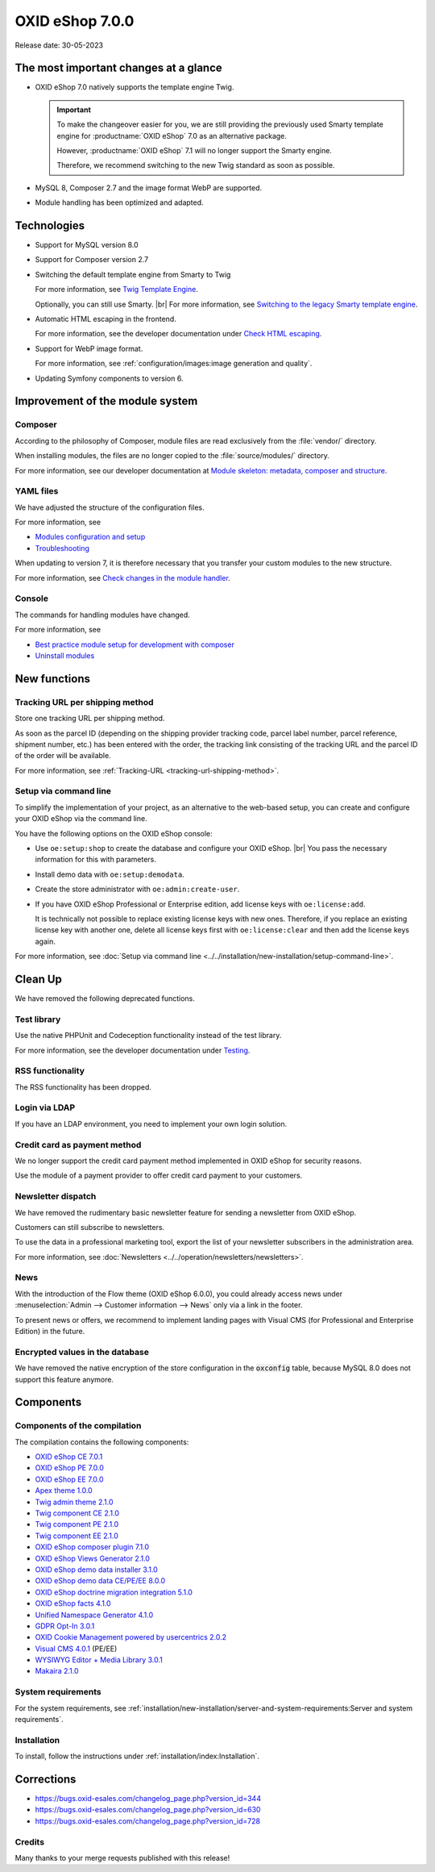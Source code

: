 OXID eShop 7.0.0
================

Release date: 30-05-2023

The most important changes at a glance
---------------------------------------

* OXID eShop 7.0 natively supports the template engine Twig.

  .. important::
     To make the changeover easier for you, we are still providing the previously used Smarty template engine for :productname:`OXID eShop` 7.0 as an alternative package.

     However, :productname:`OXID eShop` 7.1 will no longer support the Smarty engine.

     Therefore, we recommend switching to the new Twig standard as soon as possible.

* MySQL 8, Composer 2.7 and the image format WebP are supported.
* Module handling has been optimized and adapted.

Technologies
------------

* Support for MySQL version 8.0

* Support for Composer version 2.7

* Switching the default template engine from Smarty to Twig

  For more information, see `Twig Template Engine <https://docs.oxid-esales.com/developer/en/latest/development/modules_components_themes/project/twig_template_engine/index.html>`_.

  Optionally, you can still use Smarty.
  |br|
  For more information, see `Switching to the legacy Smarty template engine <https://docs.oxid-esales.com/developer/en/latest/update/eshop_from_65_to_7/install_smarty_engine.html>`_.

* Automatic HTML escaping in the frontend.

  For more information, see the developer documentation under `Check HTML escaping <https://docs.oxid-esales.com/developer/en/latest/update/eshop_from_65_to_7/modules.html#check-html-escaping>`_.

* Support for WebP image format.

  For more information, see :ref:`configuration/images:image generation and quality`.

* Updating Symfony components to version 6.

Improvement of the module system
--------------------------------

Composer
^^^^^^^^

According to the philosophy of Composer, module files are read exclusively from the :file:`vendor/` directory.

When installing modules, the files are no longer copied to the :file:`source/modules/` directory.

For more information, see our developer documentation at `Module skeleton: metadata, composer and structure <https://docs.oxid-esales.com/developer/en/latest/development/modules_components_themes/module/skeleton/index.html>`_.

YAML files
^^^^^^^^^^

We have adjusted the structure of the configuration files.

For more information, see

* `Modules configuration and setup <https://docs.oxid-esales.com/developer/en/latest/development/modules_components_themes/project/module_configuration/modules_configuration.html>`_
* `Troubleshooting <https://docs.oxid-esales.com/developer/en/latest/development/modules_components_themes/module/installation_setup/troubleshooting.html>`_

When updating to version 7, it is therefore necessary that you transfer your custom modules to the new structure.

For more information, see `Check changes in the module handler <https://docs.oxid-esales.com/developer/en/latest/update/eshop_from_65_to_7/modules.html#port-to-v7-module-handler-20221123>`_.

Console
^^^^^^^

The commands for handling modules have changed.

For more information, see

* `Best practice module setup for development with composer <https://docs.oxid-esales.com/developer/en/latest/development/modules_components_themes/module/tutorials/module_setup.html>`_
* `Uninstall modules <https://docs.oxid-esales.com/developer/en/latest/development/modules_components_themes/module/uninstall/index.html>`_

New functions
-------------

Tracking URL per shipping method
^^^^^^^^^^^^^^^^^^^^^^^^^^^^^^^^

Store one tracking URL per shipping method.

As soon as the parcel ID (depending on the shipping provider tracking code, parcel label number, parcel reference, shipment number, etc.) has been entered with the order, the tracking link consisting of the tracking URL and the parcel ID of the order will be available.

For more information, see :ref:`Tracking-URL <tracking-url-shipping-method>`.

Setup via command line
^^^^^^^^^^^^^^^^^^^^^^

To simplify the implementation of your project, as an alternative to the web-based setup, you can create and configure your OXID eShop via the command line.

You have the following options on the OXID eShop console:

* Use ``oe:setup:shop`` to create the database and configure your OXID eShop.
  |br|
  You pass the necessary information for this with parameters.

* Install demo data with ``oe:setup:demodata``.
* Create the store administrator with ``oe:admin:create-user``.
* If you have OXID eShop Professional or Enterprise edition, add license keys with ``oe:license:add``.

  It is technically not possible to replace existing license keys with new ones. Therefore, if you replace an existing license key with another one, delete all license keys first with ``oe:license:clear`` and then add the license keys again.

For more information, see :doc:`Setup via command line <../../installation/new-installation/setup-command-line>`.

Clean Up
--------

We have removed the following deprecated functions.

Test library
^^^^^^^^^^^^

Use the native PHPUnit and Codeception functionality instead of the test library.

For more information, see the developer documentation under `Testing <https://docs.oxid-esales.com/developer/en/latest/development/testing/index.html>`_.

RSS functionality
^^^^^^^^^^^^^^^^^

The RSS functionality has been dropped.

Login via LDAP
^^^^^^^^^^^^^^

If you have an LDAP environment, you need to implement your own login solution.

Credit card as payment method
^^^^^^^^^^^^^^^^^^^^^^^^^^^^^

We no longer support the credit card payment method implemented in OXID eShop for security reasons.

Use the module of a payment provider to offer credit card payment to your customers.

Newsletter dispatch
^^^^^^^^^^^^^^^^^^^

We have removed the rudimentary basic newsletter feature for sending a newsletter from OXID eShop.

Customers can still subscribe to newsletters.

To use the data in a professional marketing tool, export the list of your newsletter subscribers in the administration area.

For more information, see :doc:`Newsletters <../../operation/newsletters/newsletters>`.

News
^^^^

With the introduction of the Flow theme (OXID eShop 6.0.0), you could already access news under :menuselection:`Admin --> Customer information --> News` only via a link in the footer.

To present news or offers, we recommend to implement landing pages with Visual CMS (for Professional and Enterprise Edition) in the future.

Encrypted values in the database
^^^^^^^^^^^^^^^^^^^^^^^^^^^^^^^^

We have removed the native encryption of the store configuration in the :code:`oxconfig` table, because MySQL 8.0 does not support this feature anymore.


Components
----------

Components of the compilation
^^^^^^^^^^^^^^^^^^^^^^^^^^^^^

The compilation contains the following components:

* `OXID eShop CE 7.0.1 <https://github.com/OXID-eSales/oxideshop_ce/blob/v7.0.1/CHANGELOG.md>`_
* `OXID eShop PE 7.0.0 <https://github.com/OXID-eSales/oxideshop_pe/blob/v7.0.0/CHANGELOG.md>`_
* `OXID eShop EE 7.0.0 <https://github.com/OXID-eSales/oxideshop_ee/blob/v7.0.0/CHANGELOG.md>`_
* `Apex theme 1.0.0 <https://github.com/OXID-eSales/apex-theme/blob/v1.0.0/CHANGELOG.md>`_
* `Twig admin theme 2.1.0 <https://github.com/OXID-eSales/twig-admin-theme/blob/v2.1.0/CHANGELOG.md>`_
* `Twig component CE 2.1.0 <https://github.com/OXID-eSales/twig-component/blob/v2.1.0/CHANGELOG.md>`_
* `Twig component PE 2.1.0 <https://github.com/OXID-eSales/twig-component-pe/blob/v2.1.0/CHANGELOG.md>`_
* `Twig component EE 2.1.0 <https://github.com/OXID-eSales/twig-component-ee/blob/v2.1.0/CHANGELOG.md>`_

* `OXID eShop composer plugin 7.1.0 <https://github.com/OXID-eSales/oxideshop_composer_plugin/blob/v7.1.0/CHANGELOG.md>`_
* `OXID eShop Views Generator 2.1.0 <https://github.com/OXID-eSales/oxideshop-db-views-generator/blob/v2.1.0/CHANGELOG.md>`_
* `OXID eShop demo data installer 3.1.0 <https://github.com/OXID-eSales/oxideshop-demodata-installer/blob/v3.1.0/CHANGELOG.md>`_
* `OXID eShop demo data CE/PE/EE 8.0.0 <https://github.com/OXID-eSales/oxideshop_demodata_ce/blob/v8.0.0/CHANGELOG.md>`_
* `OXID eShop doctrine migration integration 5.1.0 <https://github.com/OXID-eSales/oxideshop-doctrine-migration-wrapper/blob/v5.1.0/CHANGELOG.md>`_
* `OXID eShop facts 4.1.0 <https://github.com/OXID-eSales/oxideshop-facts/blob/v4.1.0/CHANGELOG.md>`_
* `Unified Namespace Generator 4.1.0 <https://github.com/OXID-eSales/oxideshop-unified-namespace-generator/blob/v4.1.0/CHANGELOG.md>`_

* `GDPR Opt-In 3.0.1 <https://github.com/OXID-eSales/gdpr-optin-module/blob/v3.0.1/CHANGELOG.md>`_
* `OXID Cookie Management powered by usercentrics 2.0.2 <https://github.com/OXID-eSales/usercentrics/blob/v2.0.2/CHANGELOG.md>`_
* `Visual CMS 4.0.1 <https://github.com/OXID-eSales/visual_cms_module/blob/v4.0.1/CHANGELOG.md>`_ (PE/EE)
* `WYSIWYG Editor + Media Library 3.0.1 <https://github.com/OXID-eSales/ddoe-wysiwyg-editor-module/blob/v3.0.1/CHANGELOG.md>`_
* `Makaira 2.1.0 <https://github.com/MakairaIO/oxid-connect-essential/blob/2.1.0/CHANGELOG.md>`_


System requirements
^^^^^^^^^^^^^^^^^^^

For the system requirements, see :ref:`installation/new-installation/server-and-system-requirements:Server and system requirements`.

Installation
^^^^^^^^^^^^

To install, follow the instructions under :ref:`installation/index:Installation`.

Corrections
-----------

* https://bugs.oxid-esales.com/changelog_page.php?version_id=344
* https://bugs.oxid-esales.com/changelog_page.php?version_id=630
* https://bugs.oxid-esales.com/changelog_page.php?version_id=728

Credits
^^^^^^^

Many thanks to your merge requests published with this release!

.. todo: #tbd:
    flow-control |br|
    PR-758 Refactor calls to deprecated getStr |br|
    PR-721 Fixed missed deprecated getConfig and getSession method usages |br|
    PR-728 Do not reset the PHP error reporting level |br|
    vanilla-thunder |br|
    PR-764 Display more details in permission check in setup process
    BernhardScheffold |br|
    PR-466 Improve oxseo::OXOBJECTID index
    alfredbez |br|
    PR-772 Replaced BC classes with namespaced ones |br|
    PR-493 Timestamp is now added for css and js files included from module |br|
    PR-733 Logging to shop constructor if shop is not valid |br|
    PR-766 Introduction of Psalm for static code analysis |br|
    PR-449 Support for single language map file |br|
    PR-744 Added arguments to oxNew method signature to improve static analysis possibilities |br|
    PR-802 Throw exception in getLanguageAbbr method if no abbreviation is available by specific id |br|
    8i11y |br|
    PR-789 Ensure source/out/pictures/generated directory exists
    ivoba |br|
    PR-808 and PR-827 Improve gitignore
    dx-bhesse |br|
    PR-793 Fix special chars escape problem in simplexml::addChild
    keywan-ghadami-oxid |br|
    PR-754 Preflight check for views generation |br|
    PR-794 Turn off autocomplete for SMTP fields in admin template
    AlfonsMartin |br|
    PR-771 Performance improvement of Field class
    kermie |br|
    PR-826 Example dist files for translations in Application/translations folder |br|
    PR-729 Removed multilines in translation files to make it fit for localization platforms |br|
    PR-852 Fix new version check url protocol
    SvenBrunk |br|
    PR-730 Switch block names in source/Application/views/admin/tpl/shop_main.tpl
    tterhaarlaudert |br|
    PR-750 Skip currency url generation if “Display Currencies” option is disabled
    JaroslavHerber |br|
    PR-787 Improved config options loading process
    szdirk |br|
    PR-853 Updated aRobots in source/config.inc.php.dist
    olivereanderson |br|
    PR-813 Fix copyright string |br|
    |br|
    Fixing code style and type issues by alfredbez, flow-control, mprokopov, ivoba, SvenBrunk, SimonNitzsche

.. Intern: oxbajt, Status: transL